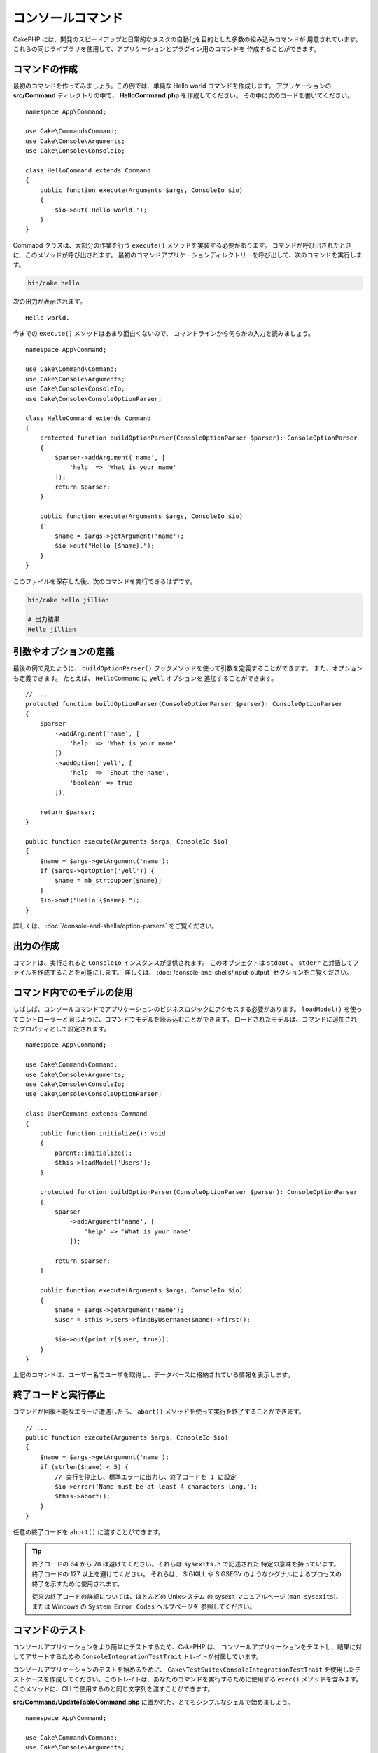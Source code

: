 コンソールコマンド
##################

.. php:namespace:: Cake\Console
.. php:class:: Command

CakePHP には、開発のスピードアップと日常的なタスクの自動化を目的とした多数の組み込みコマンドが
用意されています。これらの同じライブラリを使用して、アプリケーションとプラグイン用のコマンドを
作成することができます。

コマンドの作成
==============

最初のコマンドを作ってみましょう。この例では、単純な Hello world コマンドを作成します。
アプリケーションの **src/Command** ディレクトリの中で、 **HelloCommand.php** を作成してください。
その中に次のコードを書いてください。 ::

    namespace App\Command;

    use Cake\Command\Command;
    use Cake\Console\Arguments;
    use Cake\Console\ConsoleIo;

    class HelloCommand extends Command
    {
        public function execute(Arguments $args, ConsoleIo $io)
        {
            $io->out('Hello world.');
        }
    }

Commabd クラスは、大部分の作業を行う ``execute()`` メソッドを実装する必要があります。
コマンドが呼び出されたときに、このメソッドが呼び出されます。
最初のコマンドアプリケーションディレクトリーを呼び出して、次のコマンドを実行します。

.. code-block:: bash

    bin/cake hello

次の出力が表示されます。 ::

    Hello world.

今までの ``execute()`` メソッドはあまり面白くないので、
コマンドラインから何らかの入力を読みましょう。 ::

    namespace App\Command;

    use Cake\Command\Command;
    use Cake\Console\Arguments;
    use Cake\Console\ConsoleIo;
    use Cake\Console\ConsoleOptionParser;

    class HelloCommand extends Command
    {
        protected function buildOptionParser(ConsoleOptionParser $parser): ConsoleOptionParser
        {
            $parser->addArgument('name', [
                'help' => 'What is your name'
            ]);
            return $parser;
        }

        public function execute(Arguments $args, ConsoleIo $io)
        {
            $name = $args->getArgument('name');
            $io->out("Hello {$name}.");
        }
    }


このファイルを保存した後、次のコマンドを実行できるはずです。

.. code-block:: bash

    bin/cake hello jillian

    # 出力結果
    Hello jillian

引数やオプションの定義
======================

最後の例で見たように、 ``buildOptionParser()`` フックメソッドを使って引数を定義することができます。
また、オプションも定義できます。 たとえば、 ``HelloCommand`` に ``yell`` オプションを
追加することができます。 ::

    // ...
    protected function buildOptionParser(ConsoleOptionParser $parser): ConsoleOptionParser
    {
        $parser
            ->addArgument('name', [
                'help' => 'What is your name'
            ])
            ->addOption('yell', [
                'help' => 'Shout the name',
                'boolean' => true
            ]);

        return $parser;
    }

    public function execute(Arguments $args, ConsoleIo $io)
    {
        $name = $args->getArgument('name');
        if ($args->getOption('yell')) {
            $name = mb_strtoupper($name);
        }
        $io->out("Hello {$name}.");
    }

詳しくは、 :doc:`/console-and-shells/option-parsers` をご覧ください。

出力の作成
==========

コマンドは、実行されると ``ConsoleIo`` インスタンスが提供されます。
このオブジェクトは ``stdout`` 、 ``stderr`` と対話してファイルを作成することを可能にします。
詳しくは、 :doc:`/console-and-shells/input-output` セクションをご覧ください。

コマンド内でのモデルの使用
==========================

しばしば、コンソールコマンドでアプリケーションのビジネスロジックにアクセスする必要があります。
``loadModel()`` を使ってコントローラーと同じように、コマンドでモデルを読み込むことができます。
ロードされたモデルは、コマンドに追加されたプロパティとして設定されます。 ::

    namespace App\Command;

    use Cake\Command\Command;
    use Cake\Console\Arguments;
    use Cake\Console\ConsoleIo;
    use Cake\Console\ConsoleOptionParser;

    class UserCommand extends Command
    {
        public function initialize(): void
        {
            parent::initialize();
            $this->loadModel('Users');
        }

        protected function buildOptionParser(ConsoleOptionParser $parser): ConsoleOptionParser
        {
            $parser
                ->addArgument('name', [
                    'help' => 'What is your name'
                ]);

            return $parser;
        }

        public function execute(Arguments $args, ConsoleIo $io)
        {
            $name = $args->getArgument('name');
            $user = $this->Users->findByUsername($name)->first();

            $io->out(print_r($user, true));
        }
    }

上記のコマンドは、ユーザー名でユーザを取得し、データベースに格納されている情報を表示します。

終了コードと実行停止
=================================

コマンドが回復不能なエラーに遭遇したら、 ``abort()`` メソッドを使って実行を終了することができます。 ::

    // ...
    public function execute(Arguments $args, ConsoleIo $io)
    {
        $name = $args->getArgument('name');
        if (strlen($name) < 5) {
            // 実行を停止し、標準エラーに出力し、終了コードを 1 に設定
            $io->error('Name must be at least 4 characters long.');
            $this->abort();
        }
    }

任意の終了コードを ``abort()`` に渡すことができます。

.. tip::

    終了コードの 64 から 78 は避けてください。それらは ``sysexits.h`` で記述された
    特定の意味を持っています。終了コードの 127 以上を避けてください。
    それらは、 SIGKILL や SIGSEGV のようなシグナルによるプロセスの終了を示すために使用されます。

    従来の終了コードの詳細については、ほとんどの Unixシステム の sysexit マニュアルページ
    (``man sysexits``)、または Windows の ``System Error Codes`` ヘルプページを
    参照してください。

.. _console-integration-testing:

コマンドのテスト
================

コンソールアプリケーションをより簡単にテストするため、CakePHP は、
コンソールアプリケーションをテストし、結果に対してアサートするための
``ConsoleIntegrationTestTrait`` トレイトが付属しています。

.. versionadded:: 3.5.0

    ``ConsoleIntegrationTestCase`` が追加されました。

.. versionadded:: 3.7.0

    ``ConsoleIntegrationTestCase`` クラスは ``ConsoleIntegrationTestTrait`` トレイトへ移動しました。

コンソールアプリケーションのテストを始めるために、 ``Cake\TestSuite\ConsoleIntegrationTestTrait``
を使用したテストケースを作成してください。このトレイトは、あなたのコマンドを実行するために使用する
``exec()`` メソッドを含みます。このメソッドに、CLI で使用するのと同じ文字列を渡すことができます。

**src/Command/UpdateTableCommand.php** に置かれた、とてもシンプルなシェルで始めましょう。 ::

    namespace App\Command;

    use Cake\Command\Command;
    use Cake\Console\Arguments;
    use Cake\Console\ConsoleIo;
    use Cake\Console\ConsoleOptionParser;

    class UpdateTableCommand extends Command
    {
        protected function buildOptionParser(ConsoleOptionParser $parser): ConsoleOptionParser
        {
            $parser->setDescription('My cool console app');

            return $parser;
        }
    }

このシェルの統合テストを書くために、 **tests/TestCase/Command/UpdateTableCommandTest.php**
に ``Cake\TestSuite\ConsoleIntegrationTestTrait`` を使用したテストケースを作成します。
このシェルは現時点ですることはあまりありませんが、シェルの説明が ``stdout``
に表示されていることをテストしましょう。 ::

    namespace App\Test\TestCase\Command;

    use Cake\TestSuite\ConsoleIntegrationTestTrait;
    use Cake\TestSuite\TestCase;

    class UpdateTableCommandTest extends TestCase
    {
        use ConsoleIntegrationTestTrait;

        public function setUp(): void
        {
            parent::setUp();
            $this->useCommandRunner();
        }

        public function testDescriptionOutput()
        {
            $this->exec('update_table --help');
            $this->assertOutputContains('My cool console app');
        }
    }

テストが合格します！これは非常に簡単な例ですが、コンソールアプリケーションの
統合テストケースを作成することは非常に簡単です。このシェルにいくつかの
コマンドにもっと多くのロジックを追加してみましょう。 ::

    namespace App\Command;

    use Cake\Command\Command;
    use Cake\Console\Arguments;
    use Cake\Console\ConsoleIo;
    use Cake\Console\ConsoleOptionParser;
    use Cake\I18n\FrozenTime;

    class UpdateTableCommand extends Command
    {
        protected function buildOptionParser(ConsoleOptionParser $parser): ConsoleOptionParser
        {
            $parser
                ->setDescription('My cool console app')
                ->addArgument('table', [
                    'help' => 'Table to update',
                    'required' => true
                ]);

            return $parser;
        }

        public function execute(Arguments $args, ConsoleIo $io)
        {
            $table = $args->getArgument('table');
            $this->loadModel($table);
            $this->{$table}->query()
                ->update()
                ->set([
                    'modified' => new FrozenTime()
                ])
                ->execute();
        }
    }

これはオプションと関連するロジックを必要とするより完全なシェルです。
テストケースを次のコードスニペットに変更します。 ::

    namespace Cake\Test\TestCase\Command;

    use Cake\Command\Command;
    use Cake\I18n\FrozenTime;
    use Cake\ORM\TableRegistry;
    use Cake\TestSuite\ConsoleIntegrationTestTrait;
    use Cake\TestSuite\TestCase;

    class UpdateTableCommandTest extends TestCase
    {
        use ConsoleIntegrationTestTrait;

        public $fixtures = [
            // assumes you have a UsersFixture
            'app.Users'
        ];

        public function testDescriptionOutput()
        {
            $this->exec('update_table --help');
            $this->assertOutputContains('My cool console app');
        }

        public function testUpdateModified()
        {
            $now = new FrozenTime('2017-01-01 00:00:00');
            FrozenTime::setTestNow($now);

            $this->loadFixtures('Users');

            $this->exec('update_table Users');
            $this->assertExitCode(Command::CODE_SUCCESS);

            // Prior to 3.6 use TableRegistry::get('Users')
            $user = TableRegistry::getTableLocator()->get('Users')->get(1);
            $this->assertSame($user->modified->timestamp, $now->timestamp);

            FrozenTime::setTestNow(null);
        }
    }

``testUpdateModified`` メソッドから分かるように、コマンドが
１番目の引数として渡すテーブルを更新することをテストしています。
最初に、コマンドが適切なステータスコード ``0`` で終了したことをアサートします。
次に、私たちのコマンドが動作したことを確認します。つまり、提供したテーブルを更新し、
``modified`` カラムを現在の時刻に設定します。

また、 ``exec()`` はあなたが入力したのと同じ文字列を CLI に取り込むので、
コマンド文字列にオプションと引数を含めることができます。

対話的なシェルのテスト
----------------------

コンソールはしばしば対話的です。 ``Cake\TestSuite\ConsoleIntegrationTestTrait``
トレイトで対話的なシェルをテストするには、期待する入力を ``exec()`` の２番目の
パラメーターとして渡すだけです。それらは、期待どおりの順序で配列として含める必要があります。

引き続きコマンドの例で、対話的な確認を追加しましょう。
コマンドクラスを次のように更新します。 ::

    namespace App\Command;

    use Cake\Command\Command;
    use Cake\Console\Arguments;
    use Cake\Console\ConsoleIo;
    use Cake\Console\ConsoleOptionParser;
    use Cake\I18n\FrozenTime;

    class UpdateTableCommand extends Command
    {
        protected function buildOptionParser(ConsoleOptionParser $parser): ConsoleOptionParser
        {
            $parser
                ->setDescription('My cool console app')
                ->addArgument('table', [
                    'help' => 'Table to update',
                    'required' => true
                ]);

            return $parser;
        }

        public function execute(Arguments $args, ConsoleIo $io)
        {
            $table = $args->getArgument('table');
            $this->loadModel($table);
            if ($io->ask('Are you sure?', 'n', ['y', 'n']) === 'n') {
                $io->error('You need to be sure.');
                $this->abort();
            }
            $this->{$table}->query()
                ->update()
                ->set([
                    'modified' => new FrozenTime()
                ])
                ->execute();
        }
    }

対話的なサブコマンドがあるので、適切な応答を受け取るかどうかをテストするテストケースと、
誤った応答を受け取るかどうかをテストするケースを追加できます。 ``testUpdateModified``
メソッドを削除し、 **tests/TestCase/Command/UpdateTableCommandTest.php**
に以下のメソッドを追加してください。 ::

    public function testUpdateModifiedSure()
    {
        $now = new FrozenTime('2017-01-01 00:00:00');
        FrozenTime::setTestNow($now);

        $this->loadFixtures('Users');

        $this->exec('update_table Users', ['y']);
        $this->assertExitCode(Command::CODE_SUCCESS);

        // Prior to 3.6 use TableRegistry::get('Users')
        $user = TableRegistry::getTableLocator()->get('Users')->get(1);
        $this->assertSame($user->modified->timestamp, $now->timestamp);

        FrozenTime::setTestNow(null);
    }

    public function testUpdateModifiedUnsure()
    {
        // Prior to 3.6 use TableRegistry::get('Users')
        $user = TableRegistry::getTableLocator()->get('Users')->get(1);
        $original = $user->modified->timestamp;

        $this->exec('my_console best_framework', ['n']);
        $this->assertExitCode(Command::CODE_ERROR);
        $this->assertErrorContains('You need to be sure.');

        // Prior to 3.6 use TableRegistry::get('Users')
        $user = TableRegistry::getTableLocator()->get('Users')->get(1);
        $this->assertSame($original, $user->timestamp);
    }

最初のテストケースでは、質問を確認し、レコードが更新されます。
2番目のテストでは確認していませんし、レコードが更新されていないので、
エラーメッセージが ``stderr`` に書き込まれていることを確認できます。

CommandRunner のテスト
----------------------

``CommandRunner`` クラスを使ってディスパッチされたシェルをテストするには、
次のメソッドを使ってテストケースでそれを有効にしてください。 ::

    $this->useCommandRunner();

.. versionadded:: 3.5.0

    ``CommandRunner`` クラスが追加されました。


アサーションメソッド
--------------------

``Cake\TestSuite\ConsoleIntegrationTestTrait`` トレイトは、コンソールの出力に対して
容易にアサートできるようにするいくつかのアサーションメソッドを提供します。 ::

    // シェルが期待したコードで終了したことをアサート
    $this->assertExitCode($expected);

    // 標準出力が文字列を含むことをアサート
    $this->assertOutputContains($expected);

    // 標準エラーが文字列を含むことをアサート
    $this->assertErrorContains($expected);

    // 標準出力を正規表現にマッチするかをアサート
    $this->assertOutputRegExp($expected);

    // 標準エラーが正規表現にマッチするかをアサート
    $this->assertErrorRegExp($expected);


